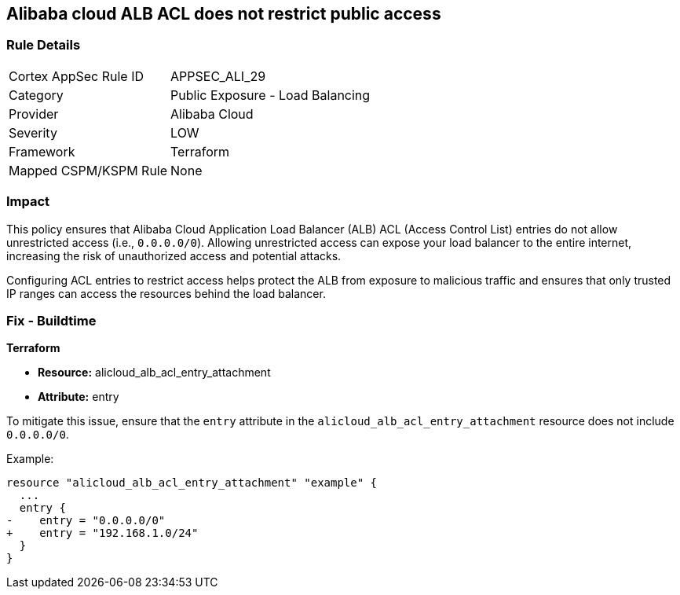 == Alibaba cloud ALB ACL does not restrict public access


=== Rule Details

[cols="1,2"]
|===
|Cortex AppSec Rule ID |APPSEC_ALI_29
|Category |Public Exposure - Load Balancing
|Provider |Alibaba Cloud
|Severity |LOW
|Framework |Terraform
|Mapped CSPM/KSPM Rule |None
|===


=== Impact
This policy ensures that Alibaba Cloud Application Load Balancer (ALB) ACL (Access Control List) entries do not allow unrestricted access (i.e., `0.0.0.0/0`). Allowing unrestricted access can expose your load balancer to the entire internet, increasing the risk of unauthorized access and potential attacks.

Configuring ACL entries to restrict access helps protect the ALB from exposure to malicious traffic and ensures that only trusted IP ranges can access the resources behind the load balancer.

=== Fix - Buildtime

*Terraform*

* *Resource:* alicloud_alb_acl_entry_attachment
* *Attribute:* entry

To mitigate this issue, ensure that the `entry` attribute in the `alicloud_alb_acl_entry_attachment` resource does not include `0.0.0.0/0`.

Example:

[source,go]
----
resource "alicloud_alb_acl_entry_attachment" "example" {
  ...
  entry {
-    entry = "0.0.0.0/0"
+    entry = "192.168.1.0/24"
  }
}
----
